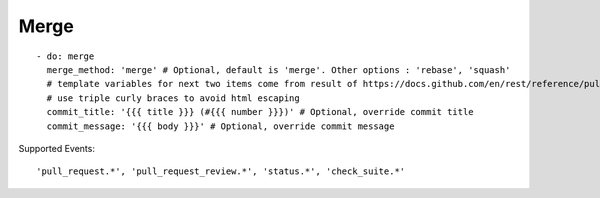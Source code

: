 Merge
^^^^^^^^

::

    - do: merge
      merge_method: 'merge' # Optional, default is 'merge'. Other options : 'rebase', 'squash'
      # template variables for next two items come from result of https://docs.github.com/en/rest/reference/pulls#get-a-pull-request
      # use triple curly braces to avoid html escaping
      commit_title: '{{{ title }}} (#{{{ number }}})' # Optional, override commit title
      commit_message: '{{{ body }}}' # Optional, override commit message


Supported Events:
::

    'pull_request.*', 'pull_request_review.*', 'status.*', 'check_suite.*'
